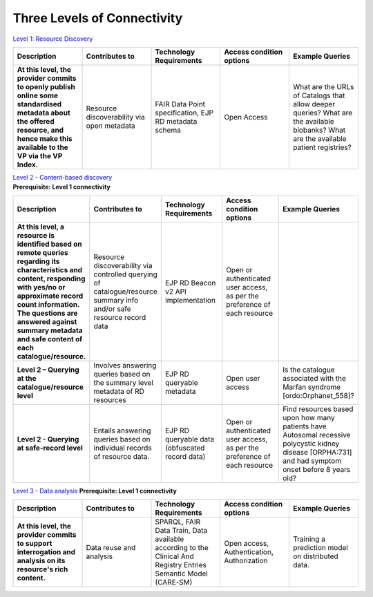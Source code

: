 Three Levels of Connectivity
------------

`Level 1: Resource Discovery <https://vp-onboarding-doc.readthedocs.io/en/latest/level_1/index.html>`_

.. list-table::
	:widths: 20 20 20 20 20
	:header-rows: 1

	* - Description
	  - Contributes to
	  - Technology Requirements
	  - Access condition options
	  - Example Queries
	* - **At this level, the provider commits to openly publish online some standardised metadata about the offered resource, and hence make this available to the VP via the VP Index.**
	  - Resource discoverability via open metadata
	  - FAIR Data Point specification, EJP RD metadata schema
	  - Open Access
	  - What are the URLs of Catalogs that allow deeper queries? What are the available biobanks? What are the available patient registries?


| `Level 2 - Content-based discovery <https://vp-onboarding-doc.readthedocs.io/en/latest/level_2/index.html>`_
| **Prerequisite: Level 1 connectivity**

.. list-table::
	:widths: 20 20 20 20 20
	:header-rows: 1

	* - Description
	  - Contributes to
	  - Technology Requirements
	  - Access condition options
	  - Example Queries
	* - **At this level, a resource is identified based on remote queries regarding its characteristics and content, responding with yes/no or approximate record count information. The questions are answered against summary metadata and safe content of each catalogue/resource.**
	  - Resource discoverability via controlled querying of catalogue/resource summary info and/or safe resource record data
	  - EJP RD Beacon v2 API implementation
	  - Open or authenticated user access, as per the preference of each resource
	  -  
	* - **Level 2 – Querying at the catalogue/resource level**
	  - Involves answering queries based on the summary level metadata of RD resources
	  - EJP RD queryable metadata
	  - Open user access
	  - Is the catalogue associated with the Marfan syndrome [ordo:Orphanet_558]?
	* - **Level 2 - Querying at safe-record level**
	  - Entails answering queries based on individual records of resource data.
	  - EJP RD queryable data (obfuscated record data)
	  - Open or authenticated user access, as per the preference of each resource
	  - Find resources based upon how many patients have Autosomal recessive polycystic kidney disease [ORPHA:731] and had symptom onset before 8 years old?


`Level 3 - Data analysis <https://vp-onboarding-doc.readthedocs.io/en/latest/level_2/index.html>`_
**Prerequisite: Level 1 connectivity**

.. list-table::
	:widths: 20 20 20 20 20
	:header-rows: 1

	* - Description
	  - Contributes to
	  - Technology Requirements
	  - Access condition options
	  - Example Queries
	* - **At this level, the provider commits to support interrogation and analysis on its resource's rich content.**
	  - Data reuse and analysis
	  - SPARQL, FAIR Data Train, Data available according to the Clinical And Registry Entries Semantic Model (CARE-SM)
	  - Open access, Authentication, Authorization
	  - Training a prediction model on distributed data.


